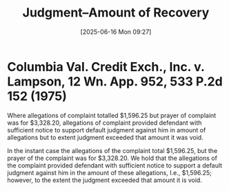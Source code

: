 #+title:      Judgment--Amount of Recovery
#+date:       [2025-06-16 Mon 09:27]
#+filetags:   :allegations:amount:default:judgment:
#+identifier: 20250616T092740
#+signature:  228k118

* Columbia Val. Credit Exch., Inc. v. Lampson, 12 Wn. App. 952, 533 P.2d 152 (1975)

Where allegations of complaint totalled $1,596.25 but prayer of complaint was for $3,328.20, allegations of complaint provided defendant with sufficient notice to support default judgment against him in amount of allegations but to extent judgment exceeded that amount it was void.


In the instant case the allegations of the complaint total $1,596.25, but the prayer of the complaint was for $3,328.20. We hold that the allegations of the complaint provided defendant with sufficient notice to support a default judgment against him in the amount of these allegations, I.e., $1,596.25; however, to the extent the judgment exceeded that amount it is void.
